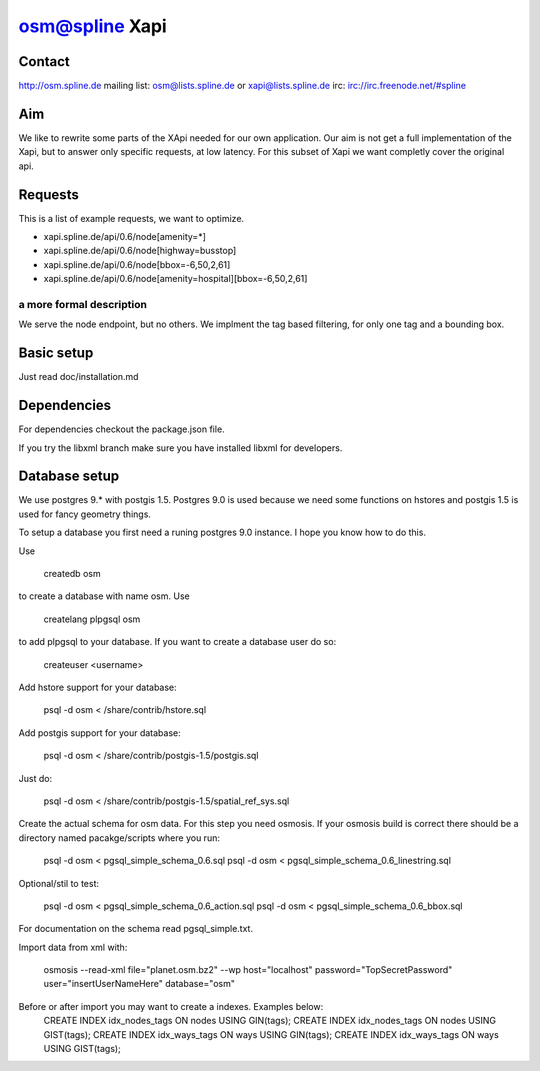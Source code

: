 ===============
osm@spline Xapi
===============

Contact
============
http://osm.spline.de
mailing list: osm@lists.spline.de or xapi@lists.spline.de
irc: irc://irc.freenode.net/#spline

Aim
============

We like to rewrite some parts of the XApi needed for our own application. Our 
aim is not get a full implementation of the Xapi, but to answer only specific 
requests, at low latency. For this subset of Xapi we want completly cover the 
original api. 

Requests
=============

This is a list of example requests, we want to optimize.

* xapi.spline.de/api/0.6/node[amenity=*]
* xapi.spline.de/api/0.6/node[highway=busstop]
* xapi.spline.de/api/0.6/node[bbox=-6,50,2,61]
* xapi.spline.de/api/0.6/node[amenity=hospital][bbox=-6,50,2,61]

a more formal description
-------------------------

We serve the node endpoint, but no others. We implment the tag based filtering,
for only one tag and a bounding box.

Basic setup
=============

Just read doc/installation.md

Dependencies
=============

For dependencies checkout the package.json file.

If you try the libxml branch make sure you have installed libxml for developers.

Database setup
=============

We use postgres 9.* with postgis 1.5. Postgres 9.0 is used because we need some
functions on hstores and postgis 1.5 is used for fancy geometry things.

To setup a database you first need a runing postgres 9.0 instance. I hope you know
how to do this. 

Use 

	createdb osm

to create a database with name osm. Use 

	createlang plpgsql osm

to add plpgsql to your database. If you want to create a database user do so:

	createuser <username>

Add hstore support for your database:

	psql -d osm < /share/contrib/hstore.sql

Add postgis support for your database:

	psql -d osm < /share/contrib/postgis-1.5/postgis.sql

Just do:

	psql -d osm < /share/contrib/postgis-1.5/spatial_ref_sys.sql

Create the actual schema for osm data. For this step you need osmosis. If your 
osmosis build is correct there should be a directory named pacakge/scripts where
you run:

	psql -d osm < pgsql_simple_schema_0.6.sql
	psql -d osm < pgsql_simple_schema_0.6_linestring.sql
Optional/stil to test:

	psql -d osm < pgsql_simple_schema_0.6_action.sql
	psql -d osm < pgsql_simple_schema_0.6_bbox.sql 

For documentation on the schema read pgsql_simple.txt.

Import data from xml with:

	osmosis --read-xml file="planet.osm.bz2" --wp host="localhost" password="TopSecretPassword" user="insertUserNameHere" database="osm"

Before or after import you may want to create a indexes. Examples below:
	CREATE INDEX idx_nodes_tags ON nodes USING GIN(tags);	
	CREATE INDEX idx_nodes_tags ON nodes USING GIST(tags);
	CREATE INDEX idx_ways_tags ON ways USING GIN(tags);
	CREATE INDEX idx_ways_tags ON ways USING GIST(tags);
